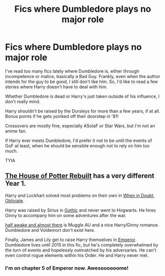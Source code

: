 #+TITLE: Fics where Dumbledore plays no major role

* Fics where Dumbledore plays no major role
:PROPERTIES:
:Author: Grumplesquishkin
:Score: 5
:DateUnix: 1600189342.0
:DateShort: 2020-Sep-15
:FlairText: Request
:END:
I've read too many fics lately where Dumbledore is, either through incompetence or malice, basically a Bad Guy. Frankly, even when the author intends for the guy to be good, I still don't like him. So, I'd like to read a few stories where Harry doesn't have to deal with him.

Whether Dumbledore is dead or Harry's just taken outside of his influence, I don't really mind.

Harry shouldn't be raised by the Dursleys for more than a few years, if at all. Bonus points if he gets yoinked off their doorstep in '81!

Crossovers are mostly fine, especially ASoIaF or Star Wars, but I'm not an anime fan.

If Harry ever meets Dumbledore, I'd prefer it not to be until the events of GoF at least, when he should be sensible enough not to rely on him too much.

TYIA


** [[https://www.fanfiction.net/s/11933512/1/The-House-of-Potter-Rebuilt][The House of Potter Rebuilt]] has a very different Year 1.

Harry and Lockhart solved most problems on their own in [[https://www.fanfiction.net/s/6635363/1/When-In-Doubt-Obliviate][When in Doubt, Obliviate]].

Harry was raised by Sirius in [[https://www.fanfiction.net/s/11922116/1/Gothic][Gothic]] and never went to Hogwarts. He hires Ginny to accompany him on some adventures after the war.

[[https://www.fanfiction.net/s/13618513/1/half-awake-and-almost-there][half awake and almost there]] is Muggle AU and a nice Harry/Ginny romance. Dumbledore and Voldemort don't exist here.

Finally, James and Lily get to raise Harry themselves in [[https://www.fanfiction.net/s/5904185/1/Emperor][Emperor]]. Dumbledore lives until 2015 in this fic, but he's completely overwhelmed by the turn of events and hopelessly outmatched by his adversaries. He can't even control rogue elements within his Order. He and Harry never met.
:PROPERTIES:
:Author: InquisitorCOC
:Score: 2
:DateUnix: 1600190099.0
:DateShort: 2020-Sep-15
:END:

*** I'm on chapter 5 of Emperor now. Awesoooooome!
:PROPERTIES:
:Author: Grumplesquishkin
:Score: 2
:DateUnix: 1600200315.0
:DateShort: 2020-Sep-16
:END:
